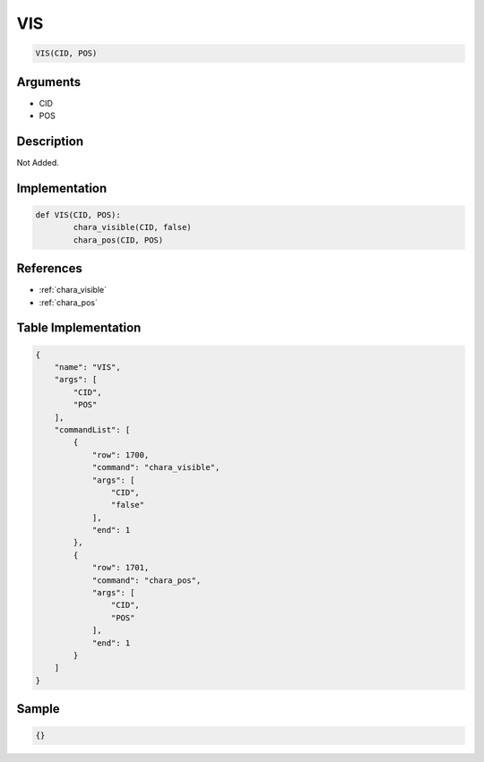 .. _VIS:

VIS
========================

.. code-block:: text

	VIS(CID, POS)


Arguments
------------

* CID
* POS

Description
-------------

Not Added.

Implementation
-------------

.. code-block:: python

	def VIS(CID, POS):
		chara_visible(CID, false)
		chara_pos(CID, POS)

References
-------------
* :ref:`chara_visible`
* :ref:`chara_pos`

Table Implementation
-------------

.. code-block:: json

	{
	    "name": "VIS",
	    "args": [
	        "CID",
	        "POS"
	    ],
	    "commandList": [
	        {
	            "row": 1700,
	            "command": "chara_visible",
	            "args": [
	                "CID",
	                "false"
	            ],
	            "end": 1
	        },
	        {
	            "row": 1701,
	            "command": "chara_pos",
	            "args": [
	                "CID",
	                "POS"
	            ],
	            "end": 1
	        }
	    ]
	}

Sample
-------------

.. code-block:: json

	{}

